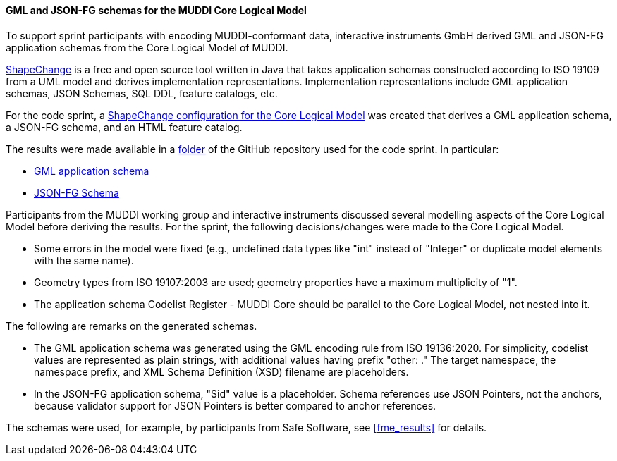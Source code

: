 [[muddi_lm_results]]
==== GML and JSON-FG schemas for the MUDDI Core Logical Model

To support sprint participants with encoding MUDDI-conformant data, interactive instruments GmbH derived GML and JSON-FG application schemas from the Core Logical Model of MUDDI.

https://shapechange.github.io/ShapeChange/[ShapeChange] is a free and open source tool written in Java that takes application schemas constructed according to ISO 19109 from a UML model and derives implementation representations. Implementation representations include GML application schemas, JSON Schemas, SQL DDL, feature catalogs, etc.

For the code sprint, a https://github.com/opengeospatial/developer-events/blob/master/2023/Open-Standards-Code-Sprint/muddi/schemas/sc_config.xml[ShapeChange configuration for the Core Logical Model] was created that derives a GML application schema, a JSON-FG schema, and an HTML feature catalog.

The results were made available in a https://github.com/opengeospatial/developer-events/tree/master/2023/Open-Standards-Code-Sprint/muddi/schemas[folder] of the GitHub repository used for the code sprint. In particular:

* https://github.com/opengeospatial/developer-events/blob/master/2023/Open-Standards-Code-Sprint/muddi/schemas/xsd/TAGGED_VALUES/ApplicationSchemaName.xsd[GML application schema]
* https://github.com/opengeospatial/developer-events/blob/master/2023/Open-Standards-Code-Sprint/muddi/schemas/jsonfg_schema/TAGGED_VALUES/abc/core.json[JSON-FG Schema]

Participants from the MUDDI working group and interactive instruments discussed several modelling aspects of the Core Logical Model before deriving the results. For the sprint, the following decisions/changes were made to the Core Logical Model.

* Some errors in the model were fixed (e.g., undefined data types like "int" instead of "Integer" or duplicate model elements with the same name).
* Geometry types from ISO 19107:2003 are used; geometry properties have a maximum multiplicity of "1".
* The application schema Codelist Register - MUDDI Core should be parallel to the Core Logical Model, not nested into it.

The following are remarks on the generated schemas.

* The GML application schema was generated using the GML encoding rule from ISO 19136:2020. For simplicity, codelist values are represented as plain strings, with additional values having prefix "other: ." The target namespace, the namespace prefix, and XML Schema Definition (XSD) filename are placeholders.
* In the JSON-FG application schema, "$id" value is a placeholder. Schema references use JSON Pointers, not the anchors, because validator support for JSON Pointers is better compared to anchor references.

The schemas were used, for example, by participants from Safe Software, see <<fme_results>> for details.
